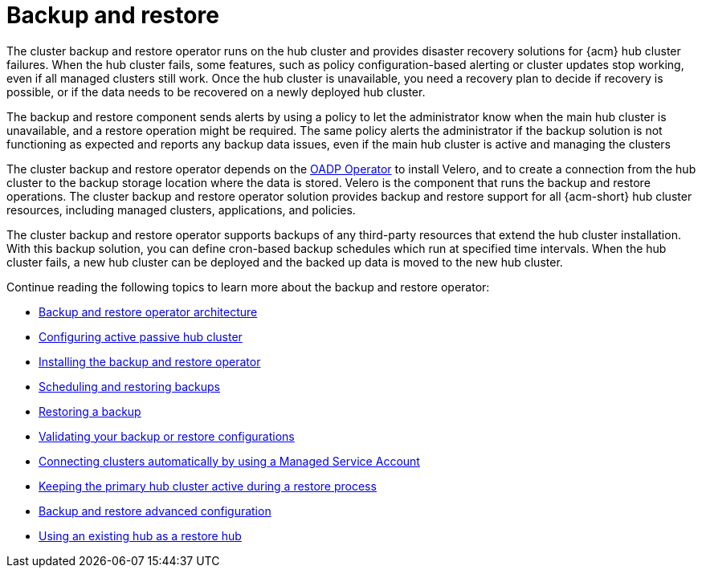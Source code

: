 [#backup-intro]
= Backup and restore

The cluster backup and restore operator runs on the hub cluster and provides disaster recovery solutions for {acm} hub cluster failures. When the hub cluster fails, some features, such as policy configuration-based alerting or cluster updates stop working, even if all managed clusters still work. Once the hub cluster is unavailable, you need a recovery plan to decide if recovery is possible, or if the data needs to be recovered on a newly deployed hub cluster.

The backup and restore component sends alerts by using a policy to let the administrator know when the main hub cluster is unavailable, and a restore operation might be required. The same policy alerts the administrator if the backup solution is not functioning as expected and reports any backup data issues, even if the main hub cluster is active and managing the clusters 

The cluster backup and restore operator depends on the link:https://docs.redhat.com/documentation/en-us/openshift_container_platform/4.14/html/backup_and_restore/oadp-application-backup-and-restore#oadp-release-notes[OADP Operator] to install Velero, and to create a connection from the hub cluster to the backup storage location where the data is stored. Velero is the component that runs the backup and restore operations. The cluster backup and restore operator solution provides backup and restore support for all {acm-short} hub cluster resources, including managed clusters, applications, and policies.

The cluster backup and restore operator supports backups of any third-party resources that extend the hub cluster installation. With this backup solution, you can define cron-based backup schedules which run at specified time intervals. When the hub cluster fails, a new hub cluster can be deployed and the backed up data is moved to the new hub cluster.

Continue reading the following topics to learn more about the backup and restore operator:

* xref:../backup_restore/backup_arch.adoc#backup-restore-architecture[Backup and restore operator architecture]

* xref:../backup_restore/backup_hub_config.adoc#dr4hub-config[Configuring active passive hub cluster]

* xref:../backup_restore/backup_install.adoc#dr4hub-install-backup-and-restore[Installing the backup and restore operator]

* xref:../backup_restore/backup_schedule.adoc#using-backup-restore[Scheduling and restoring backups]

* xref:../backup_restore/backup_restore.adoc#restore-backup[Restoring a backup]

* xref:../backup_restore/backup_validate.adoc#backup-validation-using-a-policy[Validating your backup or restore configurations]

* xref:../backup_restore/backup_msa.adoc#auto-connect-clusters-msa[Connecting clusters automatically by using a Managed Service Account]

* xref:../backup_restore/backup_active_restore.adoc#keep-hub-active-restore[Keeping the primary hub cluster active during a restore process]

* xref:../backup_restore/backup_adv_config.adoc#dr4hub-advanced-configuration[Backup and restore advanced configuration]

* xref:../backup_restore/backup_existing_hub.adoc#backup-existing-hub[Using an existing hub as a restore hub]

